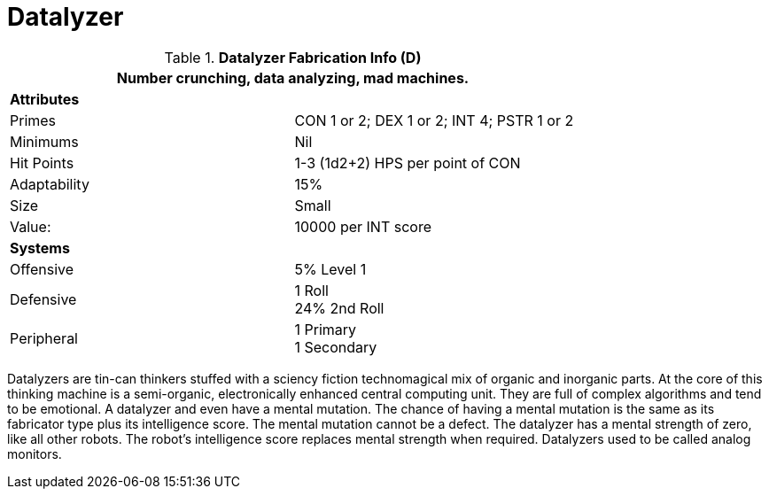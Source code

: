 = Datalyzer

//  Datalyzer Data 
.*Datalyzer Fabrication Info (D)*
[width="75%",cols="2*<"]
|===
2+<|Number crunching, data analyzing, mad machines. 

2+<|*Attributes*

|Primes
|CON 1 or 2; DEX 1 or 2; INT 4; PSTR 1 or 2

|Minimums
|Nil

|Hit Points
|1-3 (1d2+2) HPS per point of CON

|Adaptability
|15%

|Size
|Small

|Value:
|10000 per INT score

2+<|*Systems*

|Offensive
|5% Level 1

|Defensive
|1 Roll +
24%  2nd Roll

|Peripheral
|1 Primary +
1 Secondary
|===

Datalyzers are tin-can thinkers stuffed with a sciency fiction technomagical mix of organic and inorganic parts. 
At the core of this thinking machine is a semi-organic, electronically enhanced central computing unit.
They are full of complex algorithms and tend to be emotional.
A datalyzer and even have a mental mutation.
The chance of having a mental mutation is the same as its fabricator type plus its intelligence score.
The mental mutation cannot be a defect. 
The datalyzer has a mental strength of zero, like all other robots.
The robot's intelligence score replaces mental strength when required.
Datalyzers used to be called analog monitors.
